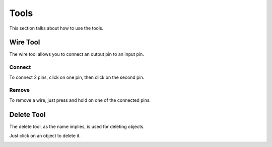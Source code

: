 Tools
=====

This section talks about how to use the tools. 

Wire Tool
---------

The wire tool allows you to connect an output pin to an input pin.

Connect
~~~~~~~

To connect 2 pins, click on one pin, then click on the second pin.

.. image:: /images/tools/wire/addWire.gif

Remove
~~~~~~

To remove a wire, just press and hold on one of the connected pins.

.. image:: /images/tools/wire/removeWire.gif


Delete Tool
-----------

The delete tool, as the name implies, is used for deleting objects.

Just click on an object to delete it.

.. image:: /images/tools/delete.gif
